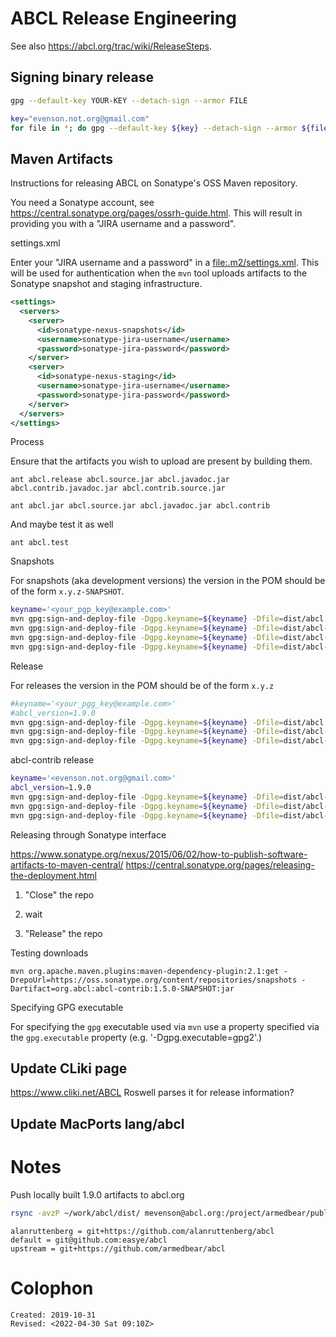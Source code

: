 * ABCL Release Engineering 

See also <https://abcl.org/trac/wiki/ReleaseSteps>.

** Signing binary release

   #+begin_src bash
   gpg --default-key YOUR-KEY --detach-sign --armor FILE   
   #+end_src


   #+begin_src bash
   key="evenson.not.org@gmail.com"
   for file in *; do gpg --default-key ${key} --detach-sign --armor ${file} ; done
   #+end_src

** Maven Artifacts

Instructions for releasing ABCL on Sonatype's OSS Maven repository.

You need a Sonatype account, see
<https://central.sonatype.org/pages/ossrh-guide.html>.  This will
result in providing you with a "JIRA username and a password".

**** settings.xml

Enter your "JIRA username and a password" in a
<file:.m2/settings.xml>.  This will be used for authentication when
the =mvn= tool uploads artifacts to the Sonatype snapshot and staging
infrastructure.

#+BEGIN_SRC xml
  <settings>
    <servers>
      <server>
        <id>sonatype-nexus-snapshots</id>
        <username>sonatype-jira-username</username>
        <password>sonatype-jira-password</password>
      </server>
      <server>
        <id>sonatype-nexus-staging</id>
        <username>sonatype-jira-username</username>
        <password>sonatype-jira-password</password>
      </server>
    </servers>
  </settings>
#+END_SRC

**** Process

Ensure that the artifacts you wish to upload are present by building
them.
#+begin_src 
ant abcl.release abcl.source.jar abcl.javadoc.jar abcl.contrib.javadoc.jar abcl.contrib.source.jar
#+end_src

#+BEGIN_SRC 
ant abcl.jar abcl.source.jar abcl.javadoc.jar abcl.contrib
#+END_SRC

And maybe test it as well

#+BEGIN_SRC 
ant abcl.test
#+END_SRC

**** Snapshots
For snapshots (aka development versions) the version in the POM should
be of the form ~x.y.z-SNAPSHOT~.

#+BEGIN_SRC bash
keyname='<your_pgp_key@example.com>'
mvn gpg:sign-and-deploy-file -Dgpg.keyname=${keyname} -Dfile=dist/abcl.jar -DpomFile=pom.xml -Durl=https://oss.sonatype.org/content/repositories/snapshots/ -DrepositoryId=sonatype-nexus-snapshots
mvn gpg:sign-and-deploy-file -Dgpg.keyname=${keyname} -Dfile=dist/abcl-sources.jar -DpomFile=pom.xml -Durl=https://oss.sonatype.org/content/repositories/snapshots/ -DrepositoryId=sonatype-nexus-snapshots -Dclassifier=sources
mvn gpg:sign-and-deploy-file -Dgpg.keyname=${keyname} -Dfile=dist/abcl-javadoc.jar -DpomFile=pom.xml -Durl=https://oss.sonatype.org/content/repositories/snapshots/ -DrepositoryId=sonatype-nexus-snapshots -Dclassifier=javadoc
mvn gpg:sign-and-deploy-file -Dgpg.keyname=${keyname} -Dfile=dist/abcl-contrib.jar -DpomFile=contrib/pom.xml -Durl=https://oss.sonatype.org/content/repositories/snapshots/ -DrepositoryId=sonatype-nexus-snapshots 
#+END_SRC

**** Release
For releases the version in the POM should be of the form  ~x.y.z~

#+BEGIN_SRC bash
#keyname='<your_pgg_key@example.com>'
#abcl_version=1.9.0
mvn gpg:sign-and-deploy-file -Dgpg.keyname=${keyname} -Dfile=dist/abcl.jar -DpomFile=pom.xml -Durl=https://oss.sonatype.org/service/local/staging/deploy/maven2/ -DrepositoryId=sonatype-nexus-staging
mvn gpg:sign-and-deploy-file -Dgpg.keyname=${keyname} -Dfile=dist/abcl-${abcl_version}-sources.jar -DpomFile=pom.xml -Durl=https://oss.sonatype.org/service/local/staging/deploy/maven2/ -DrepositoryId=sonatype-nexus-staging -Dclassifier=sources
mvn gpg:sign-and-deploy-file -Dgpg.keyname=${keyname} -Dfile=dist/abcl-${abcl_version}-javadoc.jar -DpomFile=pom.xml -Durl=https://oss.sonatype.org/service/local/staging/deploy/maven2/ -DrepositoryId=sonatype-nexus-staging -Dclassifier=javadoc
#+END_SRC

abcl-contrib release

#+BEGIN_SRC bash
keyname='<evenson.not.org@gmail.com>'
abcl_version=1.9.0
mvn gpg:sign-and-deploy-file -Dgpg.keyname=${keyname} -Dfile=dist/abcl-contrib.jar -DpomFile=contrib/pom.xml -Durl=https://oss.sonatype.org/service/local/staging/deploy/maven2/ -DrepositoryId=sonatype-nexus-staging 
mvn gpg:sign-and-deploy-file -Dgpg.keyname=${keyname} -Dfile=dist/abcl-contrib-${abcl_version}-sources.jar -DpomFile=contrib/pom.xml -Durl=https://oss.sonatype.org/service/local/staging/deploy/maven2/ -DrepositoryId=sonatype-nexus-staging -Dclassifier=sources
mvn gpg:sign-and-deploy-file -Dgpg.keyname=${keyname} -Dfile=dist/abcl-contrib-${abcl_version}-javadoc.jar -DpomFile=contrib/pom.xml -Durl=https://oss.sonatype.org/service/local/staging/deploy/maven2/ -DrepositoryId=sonatype-nexus-staging -Dclassifier=javadoc
#+END_SRC

**** Releasing through Sonatype interface
<https://www.sonatype.org/nexus/2015/06/02/how-to-publish-software-artifacts-to-maven-central/>
<https://central.sonatype.org/pages/releasing-the-deployment.html>

1. "Close" the repo

2. wait

3. "Release" the repo

**** Testing downloads 

#+BEGIN_SRC 
mvn org.apache.maven.plugins:maven-dependency-plugin:2.1:get -DrepoUrl=https://oss.sonatype.org/content/repositories/snapshots -Dartifact=org.abcl:abcl-contrib:1.5.0-SNAPSHOT:jar
#+END_SRC


**** Specifying GPG executable

For specifying the =gpg= executable used via =mvn= use a property
specified via the =gpg.executable= property (e.g. '-Dgpg.executable=gpg2'.)

** Update CLiki page
   <https://www.cliki.net/ABCL>
Roswell parses it for release information?

** Update MacPorts lang/abcl

* Notes

#+caption: Push locally built 1.9.0 artifacts to abcl.org
#+begin_src bash
  rsync -avzP ~/work/abcl/dist/ mevenson@abcl.org:/project/armedbear/public_html/releases/1.9.0/
#+end_src

#+caption: Remote hg+git URIs 
#+begin_example
alanruttenberg = git+https://github.com/alanruttenberg/abcl
default = git@github.com:easye/abcl
upstream = git+https://github.com/armedbear/abcl
#+end_example


* Colophon
  
  #+begin_example
  Created: 2019-10-31
  Revised: <2022-04-30 Sat 09:10Z>
  #+end_example
  
